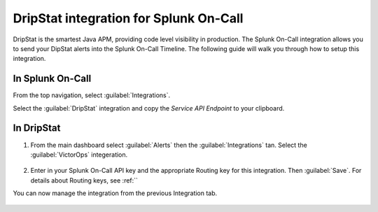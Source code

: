 
.. _dripstat-integration:

************************************************************************
DripStat integration for Splunk On-Call
************************************************************************

.. meta::
   :description: The Splunk On-Call (formerly VictorOps) integration allows you to send your DipStat alerts into the Splunk On-Call Timeline.



DripStat is the smartest Java APM, providing code level visibility in production. The Splunk On-Call  integration allows you to send your DipStat alerts into the Splunk On-Call Timeline. The following guide will walk you through how to setup this integration.

In Splunk On-Call
======================

From the top navigation, select :guilabel:`Integrations`.

Select the :guilabel:`DripStat` integration and copy the `Service API Endpoint` to your clipboard.

.. image:: /_images/spoc/dripstat1.png
    :width: 100%
    :alt: Copy the Service API Key.

In DripStat
=================

#. From the main dashboard select :guilabel:`Alerts` then the :guilabel:`Integrations` tan. Select the :guilabel:`VictorOps` integeration.

    .. image:: /_images/spoc/dripstat2.png
       :width: 100%
       :alt: Select the Splunk On-Call (formerly VictorOps) integration.

#. Enter in your Splunk On-Call API key and the appropriate Routing key for this integration. Then :guilabel:`Save`. For details about Routing keys, see :ref:``


You can now manage the integration from the previous Integration tab.

    .. image:: /_images/spoc/drip6.png
       :width: 100%
       :alt: Connected Integration window.


